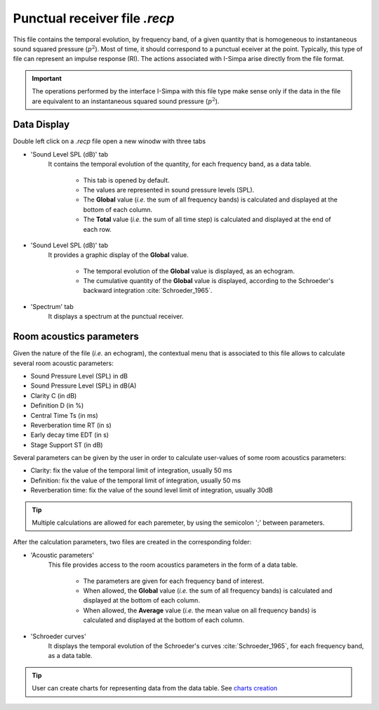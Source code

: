 Punctual receiver file `.recp`
~~~~~~~~~~~~~~~~~~~~~~~~~~~~~~~~~~~~~~~~~~~~

This file contains the temporal evolution, by frequency band, of a given quantity that is homogeneous to instantaneous sound squared pressure (:math:`p^2`). Most of time, it should correspond to a punctual eceiver at the point. Typically, this type of file can
represent an impulse response (RI). The actions associated with I-Simpa arise directly from the file format.

.. important::
	The operations performed by the interface I-Simpa with this file type make sense only if the data in the file are equivalent to an instantaneous squared sound pressure (:math:`p^2`).

Data Display
^^^^^^^^^^^^^^^^^^^

Double left click on a `.recp` file open a new winodw with three tabs

-  'Sound Level SPL (dB)' tab
		It contains the temporal evolution of the quantity, for each frequency band, as a data table.

			- This tab is opened by default.
			- The values are represented in sound pressure levels (SPL).
			- The **Global** value (*i.e.* the sum of all frequency bands) is calculated and displayed at the bottom of each column.
			- The **Total** value (*i.e.* the sum of all time step) is calculated and displayed at the end of each row.

- 'Sound Level SPL (dB)' tab
		It provides a graphic display of the **Global** value.

			- The temporal evolution of the **Global** value is displayed, as an echogram.
			- The cumulative quantity of the **Global** value is displayed, according to the Schroeder's backward integration :cite:`Schroeder_1965`.

- 'Spectrum' tab
		It displays a spectrum at the punctual receiver.

Room acoustics parameters
^^^^^^^^^^^^^^^^^^^^^^^^^^^^^^^^^^^^^^

Given the nature of the file (*i.e.* an echogram), the contextual menu that is associated to this file allows to calculate several room acoustic parameters:

- Sound Pressure Level (SPL) in dB
- Sound Pressure Level (SPL) in dB(A)
- Clarity C (in dB)
- Definition D (in %)
- Central Time Ts (in ms)
- Reverberation time RT (in s)
- Early decay time EDT (in s)
- Stage Support ST (in dB)

Several parameters can be given by the user in order to calculate user-values of some room acoustics parameters:

- Clarity: fix the value of the temporal limit of integration, usually 50 ms
- Definition: fix the value of the temporal limit of integration, usually 50 ms
- Reverberation time: fix the value of the sound level limit of integration, usually 30dB

.. tip::
	Multiple calculations are allowed for each paremeter, by using the semicolon ';' between parameters.

After the calculation parameters, two files are created in the corresponding folder:

- 'Acoustic parameters'
	This file provides access to the room acoustics parameters in the form of a data table.

		- The parameters are given for each frequency band of interest.
		- When allowed, the **Global** value (*i.e.* the sum of all frequency bands) is calculated and displayed at the bottom of each column.
		- When allowed, the **Average** value (*i.e.* the mean value on all frequency bands) is calculated and displayed at the bottom of each column.


- 'Schroeder curves'
	It displays the temporal evolution of the Schroeder's curves :cite:`Schroeder_1965`, for each frequency band, as a data table.

.. tip::
	User can create charts for representing data from the data table. See `charts creation`_

.. _`charts creation`: create_charts.html
